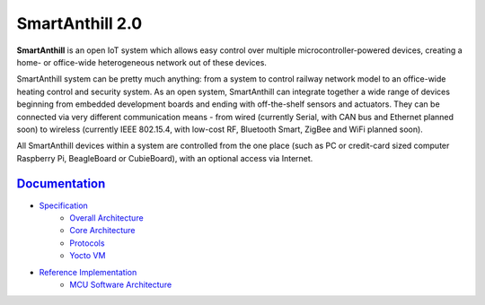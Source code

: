 SmartAnthill 2.0
================

.. image:: https://travis-ci.org/smartanthill/smartanthill2_0.svg?branch=develop
    :target: https://travis-ci.org/smartanthill/smartanthill2_0
    :alt: Build Status
.. image:: https://coveralls.io/repos/smartanthill/smartanthill2_0/badge.svg?branch=develop
    :target: https://coveralls.io/r/smartanthill/smartanthill2_0
.. image:: https://requires.io/github/smartanthill/smartanthill2_0/requirements.svg?branch=develop
    :target: https://requires.io/github/smartanthill/smartanthill2_0/requirements/?branch=develop
    :alt: Requirements Status
.. image:: https://pypip.in/version/smartanthill/badge.png?style=flat
    :target: https://pypi.python.org/pypi/smartanthill/
    :alt: Latest Version
.. image:: https://pypip.in/license/smartanthill/badge.png?style=flat
    :target: https://pypi.python.org/pypi/smartanthill/
    :alt:  License

**SmartAnthill** is an open IoT system which allows easy control over multiple
microcontroller-powered devices, creating a home- or office-wide heterogeneous
network out of these devices.

SmartAnthill system can be pretty much anything: from a system to control
railway network model to an office-wide heating control and security system.
As an open system, SmartAnthill can integrate together a wide range of devices
beginning from embedded development boards and ending with off-the-shelf
sensors and actuators. They can be connected via very different communication
means - from wired (currently Serial, with CAN bus and Ethernet planned soon)
to wireless (currently IEEE 802.15.4, with low-cost RF, Bluetooth Smart,
ZigBee and WiFi planned soon).

All SmartAnthill devices within a system are controlled from the one place
(such as PC or credit-card sized computer Raspberry Pi, BeagleBoard or
CubieBoard), with an optional access via Internet.

`Documentation <http://docs.smartanthill.org>`_
------------------------------------------------

* `Specification <http://docs.smartanthill.org/en/latest/design-documents/index.html>`_
    - `Overall Architecture <http://docs.smartanthill.org/en/latest/design-documents/smartanthill-overall-architecture.html>`_
    - `Core Architecture <http://docs.smartanthill.org/en/latest/design-documents/smartanthill-core-architecture.html>`_
    - `Protocols <http://docs.smartanthill.org/en/latest/design-documents/protocols/index.html>`_
    - `Yocto VM <http://docs.smartanthill.org/en/latest/design-documents/protocols/yocto-vm.html>`_
* `Reference Implementation <http://docs.smartanthill.org/en/latest/design-documents/reference-implementation/index.html>`_
    - `MCU Software Architecture <http://docs.smartanthill.org/en/latest/design-documents/reference-implementation/mcu/smartanthill-reference-mcu-software-architecture.html>`_


.. image:: https://raw.githubusercontent.com/smartanthill/smartanthill2_0/develop/docs/_static/diagrams/smartanthill-overall-architecture-diagram.png
    :alt: SmartAnthill Overall Architecture
